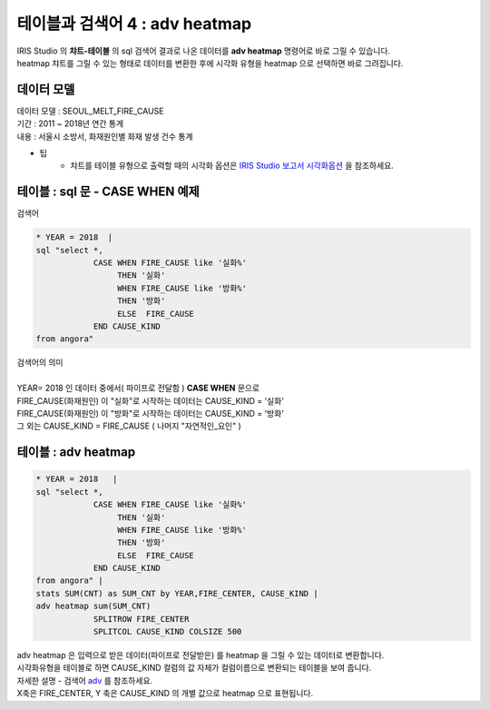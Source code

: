 테이블과 검색어 4 : adv heatmap
========================================================================

| IRIS Studio 의 **챠트-테이블** 의 sql 검색어 결과로 나온 데이터를 **adv heatmap** 명령어로 바로 그릴 수 있습니다.
| heatmap 챠트를 그릴 수 있는 형태로 데이터를 변환한 후에 시각화 유형을 heatmap 으로 선택하면 바로 그려집니다.


데이터 모델
------------------------------


| 데이터 모델 : SEOUL_MELT_FIRE_CAUSE
| 기간 : 2011 ~ 2018년 연간 통계
| 내용 : 서울시 소방서, 화재원인별 화재 발생 건수 통계


.. image:: images/table_1_01.png
    :scale: 60%
    :alt: table_1_01


- 팁 
    - 챠트를 테이블 유형으로 출력할 때의 시각화 옵션은 `IRIS Studio 보고서 시각화옵션 <http://docs.iris.tools/manual/IRIS-Manual/IRIS-Studio/studio/index.html#id35>`__ 을 참조하세요.



테이블 : sql 문 - CASE WHEN 예제
-------------------------------------------

| 검색어


.. code::

    * YEAR = 2018  |  
    sql "select *, 
                CASE WHEN FIRE_CAUSE like '실화%' 
                     THEN '실화' 
                     WHEN FIRE_CAUSE like '방화%'
                     THEN '방화'
                     ELSE  FIRE_CAUSE  
                END CAUSE_KIND
    from angora"


| 검색어의 의미
|
| YEAR= 2018 인 데이터 중에서( 파이프로 전달함 ) **CASE WHEN** 문으로
| FIRE_CAUSE(화재원인) 이 "실화"로 시작하는 데이터는 CAUSE_KIND = '실화'
| FIRE_CAUSE(화재원인) 이 "방화"로 시작하는 데이터는 CAUSE_KIND = '방화'
| 그 외는 CAUSE_KIND = FIRE_CAUSE ( 나머지 "자연적인_요인" )



.. image:: images/table_3_09.png
    :alt: table_3_09



테이블 : adv heatmap
-------------------------------------------

.. code::

    * YEAR = 2018   | 
    sql "select *, 
                CASE WHEN FIRE_CAUSE like '실화%' 
                     THEN '실화' 
                     WHEN FIRE_CAUSE like '방화%'
                     THEN '방화'
                     ELSE  FIRE_CAUSE  
                END CAUSE_KIND
    from angora" |
    stats SUM(CNT) as SUM_CNT by YEAR,FIRE_CENTER, CAUSE_KIND | 
    adv heatmap sum(SUM_CNT)
                SPLITROW FIRE_CENTER
                SPLITCOL CAUSE_KIND COLSIZE 500



| adv heatmap 은 입력으로 받은 데이터(파이프로 전달받은) 를 heatmap 을 그릴 수 있는 데이터로 변환합니다.
| 시각화유형을 테이블로 하면 CAUSE_KIND 컬럼의 값 자체가 컬럼이름으로 변환되는 테이블을 보여 줍니다.
| 자세한 설명 - 검색어 `adv <http://docs.iris.tools/manual/IRIS-Manual/IRIS-Discovery-Middleware/command/commands/adv.html>`__ 를 참조하세요.

| X축은 FIRE_CENTER, Y 축은 CAUSE_KIND 의 개별 값으로 heatmap 으로 표현됩니다.

.. image:: images/table_4_11.png
    :alt: table_4_11



